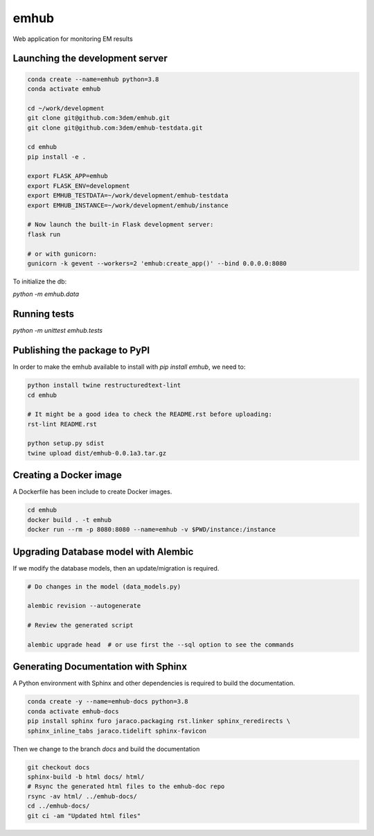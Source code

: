 emhub
=====

Web application for monitoring EM results

Launching the development server
--------------------------------

.. code-block:: bash

    conda create --name=emhub python=3.8
    conda activate emhub

    cd ~/work/development
    git clone git@github.com:3dem/emhub.git
    git clone git@github.com:3dem/emhub-testdata.git

    cd emhub
    pip install -e .

    export FLASK_APP=emhub
    export FLASK_ENV=development
    export EMHUB_TESTDATA=~/work/development/emhub-testdata
    export EMHUB_INSTANCE=~/work/development/emhub/instance

    # Now launch the built-in Flask development server:
    flask run

    # or with gunicorn:
    gunicorn -k gevent --workers=2 'emhub:create_app()' --bind 0.0.0.0:8080


To initialize the db:

`python -m emhub.data`

Running tests
-------------

`python -m unittest emhub.tests`


Publishing the package to PyPI
------------------------------

In order to make the emhub available to install with `pip install emhub`,
we need to:

.. code-block:: bash

    python install twine restructuredtext-lint
    cd emhub

    # It might be a good idea to check the README.rst before uploading:
    rst-lint README.rst

    python setup.py sdist
    twine upload dist/emhub-0.0.1a3.tar.gz


Creating a Docker image
-----------------------

A Dockerfile has been include to create Docker images.

.. code-block:: bash

    cd emhub
    docker build . -t emhub
    docker run --rm -p 8080:8080 --name=emhub -v $PWD/instance:/instance


Upgrading Database model with Alembic
-------------------------------------

If we modify the database models, then an update/migration is required.

.. code-block:: bash

    # Do changes in the model (data_models.py)

    alembic revision --autogenerate

    # Review the generated script

    alembic upgrade head  # or use first the --sql option to see the commands


Generating Documentation with Sphinx
------------------------------------
A Python environment with Sphinx and other dependencies is required
to build the documentation.

.. code-block:: bash

    conda create -y --name=emhub-docs python=3.8
    conda activate emhub-docs
    pip install sphinx furo jaraco.packaging rst.linker sphinx_reredirects \
    sphinx_inline_tabs jaraco.tidelift sphinx-favicon

Then we change to the branch `docs` and build the documentation

.. code-block:: bash

    git checkout docs
    sphinx-build -b html docs/ html/
    # Rsync the generated html files to the emhub-doc repo
    rsync -av html/ ../emhub-docs/
    cd ../emhub-docs/
    git ci -am "Updated html files"



